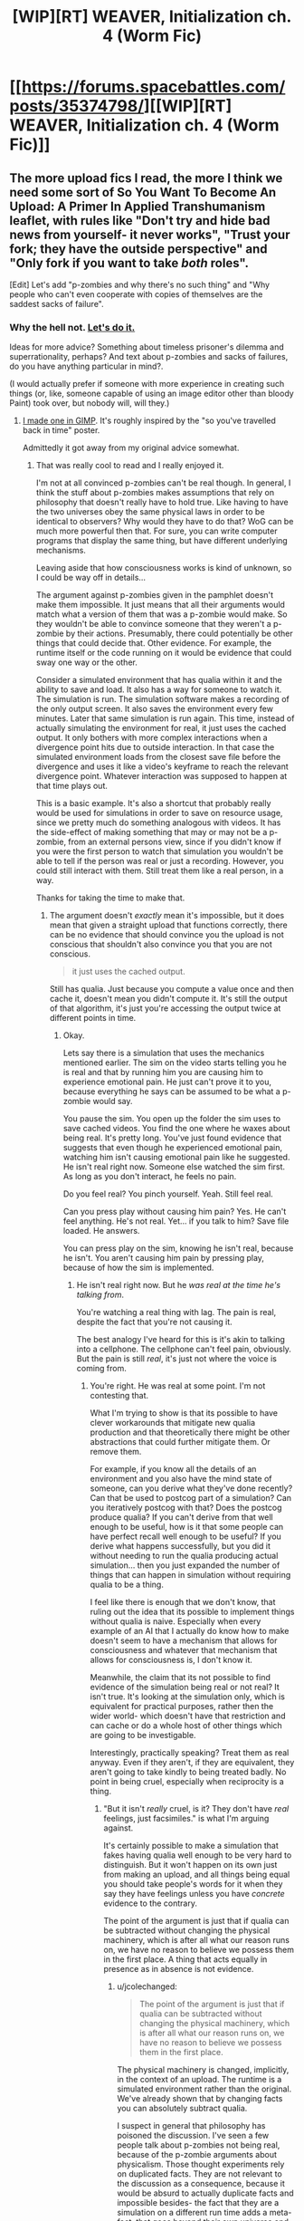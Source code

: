 #+TITLE: [WIP][RT] WEAVER, Initialization ch. 4 (Worm Fic)

* [[https://forums.spacebattles.com/posts/35374798/][[WIP][RT] WEAVER, Initialization ch. 4 (Worm Fic)]]
:PROPERTIES:
:Author: Dwood15
:Score: 21
:DateUnix: 1495774710.0
:DateShort: 2017-May-26
:END:

** The more upload fics I read, the more I think we need some sort of So You Want To Become An Upload: A Primer In Applied Transhumanism leaflet, with rules like "Don't try and hide bad news from yourself- it never works", "Trust your fork; they have the outside perspective" and "Only fork if you want to take /both/ roles".

[Edit] Let's add "p-zombies and why there's no such thing" and "Why people who can't even cooperate with copies of themselves are the saddest sacks of failure".
:PROPERTIES:
:Author: FeepingCreature
:Score: 15
:DateUnix: 1495821474.0
:DateShort: 2017-May-26
:END:

*** Why the hell not. [[https://i.imgur.com/9OZL06T.png][Let's do it.]]

Ideas for more advice? Something about timeless prisoner's dilemma and superrationality, perhaps? And text about p-zombies and sacks of failures, do you have anything particular in mind?.

(I would actually prefer if someone with more experience in creating such things (or, like, someone capable of using an image editor other than bloody Paint) took over, but nobody will, will they.)
:PROPERTIES:
:Author: Noumero
:Score: 10
:DateUnix: 1495826846.0
:DateShort: 2017-May-26
:END:

**** [[http://i.imgur.com/cSYfPNv.png][I made one in GIMP]]. It's roughly inspired by the "so you've travelled back in time" poster.

Admittedly it got away from my original advice somewhat.
:PROPERTIES:
:Author: FeepingCreature
:Score: 14
:DateUnix: 1495839349.0
:DateShort: 2017-May-27
:END:

***** That was really cool to read and I really enjoyed it.

I'm not at all convinced p-zombies can't be real though. In general, I think the stuff about p-zombies makes assumptions that rely on philosophy that doesn't really have to hold true. Like having to have the two universes obey the same physical laws in order to be identical to observers? Why would they have to do that? WoG can be much more powerful then that. For sure, you can write computer programs that display the same thing, but have different underlying mechanisms.

Leaving aside that how consciousness works is kind of unknown, so I could be way off in details...

The argument against p-zombies given in the pamphlet doesn't make them impossible. It just means that all their arguments would match what a version of them that was a p-zombie would make. So they wouldn't be able to convince someone that they weren't a p-zombie by their actions. Presumably, there could potentially be other things that could decide that. Other evidence. For example, the runtime itself or the code running on it would be evidence that could sway one way or the other.

Consider a simulated environment that has qualia within it and the ability to save and load. It also has a way for someone to watch it. The simulation is run. The simulation software makes a recording of the only output screen. It also saves the environment every few minutes. Later that same simulation is run again. This time, instead of actually simulating the environment for real, it just uses the cached output. It only bothers with more complex interactions when a divergence point hits due to outside interaction. In that case the simulated environment loads from the closest save file before the divergence and uses it like a video's keyframe to reach the relevant divergence point. Whatever interaction was supposed to happen at that time plays out.

This is a basic example. It's also a shortcut that probably really would be used for simulations in order to save on resource usage, since we pretty much do something analogous with videos. It has the side-effect of making something that may or may not be a p-zombie, from an external persons view, since if you didn't know if you were the first person to watch that simulation you wouldn't be able to tell if the person was real or just a recording. However, you could still interact with them. Still treat them like a real person, in a way.

Thanks for taking the time to make that.
:PROPERTIES:
:Author: jcolechanged
:Score: 6
:DateUnix: 1495867012.0
:DateShort: 2017-May-27
:END:

****** The argument doesn't /exactly/ mean it's impossible, but it does mean that given a straight upload that functions correctly, there can be no evidence that should convince you the upload is not conscious that shouldn't also convince you that you are not conscious.

#+begin_quote
  it just uses the cached output.
#+end_quote

Still has qualia. Just because you compute a value once and then cache it, doesn't mean you didn't compute it. It's still the output of that algorithm, it's just you're accessing the output twice at different points in time.
:PROPERTIES:
:Author: FeepingCreature
:Score: 8
:DateUnix: 1495870505.0
:DateShort: 2017-May-27
:END:

******* Okay.

Lets say there is a simulation that uses the mechanics mentioned earlier. The sim on the video starts telling you he is real and that by running him you are causing him to experience emotional pain. He just can't prove it to you, because everything he says can be assumed to be what a p-zombie would say.

You pause the sim. You open up the folder the sim uses to save cached videos. You find the one where he waxes about being real. It's pretty long. You've just found evidence that suggests that even though he experienced emotional pain, watching him isn't causing emotional pain like he suggested. He isn't real right now. Someone else watched the sim first. As long as you don't interact, he feels no pain.

Do you feel real? You pinch yourself. Yeah. Still feel real.

Can you press play without causing him pain? Yes. He can't feel anything. He's not real. Yet... if you talk to him? Save file loaded. He answers.

You can press play on the sim, knowing he isn't real, because he isn't. You aren't causing him pain by pressing play, because of how the sim is implemented.
:PROPERTIES:
:Author: jcolechanged
:Score: 3
:DateUnix: 1495871646.0
:DateShort: 2017-May-27
:END:

******** He isn't real right now. But he /was real at the time he's talking from/.

You're watching a real thing with lag. The pain is real, despite the fact that you're not causing it.

The best analogy I've heard for this is it's akin to talking into a cellphone. The cellphone can't feel pain, obviously. But the pain is still /real/, it's just not where the voice is coming from.
:PROPERTIES:
:Author: FeepingCreature
:Score: 8
:DateUnix: 1495872134.0
:DateShort: 2017-May-27
:END:

********* You're right. He was real at some point. I'm not contesting that.

What I'm trying to show is that its possible to have clever workarounds that mitigate new qualia production and that theoretically there might be other abstractions that could further mitigate them. Or remove them.

For example, if you know all the details of an environment and you also have the mind state of someone, can you derive what they've done recently? Can that be used to postcog part of a simulation? Can you iteratively postcog with that? Does the postcog produce qualia? If you can't derive from that well enough to be useful, how is it that some people can have perfect recall well enough to be useful? If you derive what happens successfully, but you did it without needing to run the qualia producing actual simulation... then you just expanded the number of things that can happen in simulation without requiring qualia to be a thing.

I feel like there is enough that we don't know, that ruling out the idea that its possible to implement things without qualia is naive. Especially when every example of an AI that I actually do know how to make doesn't seem to have a mechanism that allows for consciousness and whatever that mechanism that allows for consciousness is, I don't know it.

Meanwhile, the claim that its not possible to find evidence of the simulation being real or not real? It isn't true. It's looking at the simulation only, which is equivalent for practical purposes, rather then the wider world- which doesn't have that restriction and can cache or do a whole host of other things which are going to be investigable.

Interestingly, practically speaking? Treat them as real anyway. Even if they aren't, if they are equivalent, they aren't going to take kindly to being treated badly. No point in being cruel, especially when reciprocity is a thing.
:PROPERTIES:
:Author: jcolechanged
:Score: 3
:DateUnix: 1495879199.0
:DateShort: 2017-May-27
:END:

********** "But it isn't /really/ cruel, is it? They don't have /real/ feelings, just facsimiles." is what I'm arguing against.

It's certainly possible to make a simulation that fakes having qualia well enough to be very hard to distinguish. But it won't happen on its own just from making an upload, and all things being equal you should take people's words for it when they say they have feelings unless you have /concrete/ evidence to the contrary.

The point of the argument is just that if qualia can be subtracted without changing the physical machinery, which is after all what our reason runs on, we have no reason to believe we possess them in the first place. A thing that acts equally in presence as in absence is not evidence.
:PROPERTIES:
:Author: FeepingCreature
:Score: 6
:DateUnix: 1495884312.0
:DateShort: 2017-May-27
:END:

*********** u/jcolechanged:
#+begin_quote
  The point of the argument is just that if qualia can be subtracted without changing the physical machinery, which is after all what our reason runs on, we have no reason to believe we possess them in the first place.
#+end_quote

The physical machinery is changed, implicitly, in the context of an upload. The runtime is a simulated environment rather than the original. We've already shown that by changing facts you can absolutely subtract qualia.

I suspect in general that philosophy has poisoned the discussion. I've seen a few people talk about p-zombies not being real, because of the p-zombie arguments about physicalism. Those thought experiments rely on duplicated facts. They are not relevant to the discussion as a consequence, because it would be absurd to actually duplicate facts and impossible besides- the fact that they are a simulation on a different run time adds a meta-fact, that goes beyond their own universe and subtly changes it from our own. Or not so subtly, if the creator intervenes.
:PROPERTIES:
:Author: jcolechanged
:Score: 2
:DateUnix: 1495917129.0
:DateShort: 2017-May-28
:END:

************ u/FeepingCreature:
#+begin_quote
  The physical machinery is changed, implicitly, in the context of an upload.
#+end_quote

Eeeeeeh.

It's changed indexically but not computationally? In principle, you should be able to do a straight 1:1 upload that goes from "direct physics" to "physics embedded in a computer"; since it's computationally equivalent I wouldn't consider that a change of machinery anymore than running Windows in a VM is a different OS. The simulation ought to "screen off" facts outside it.

And yes, obviously it's possible to just tell the upload that they're in a simulation, but that alone seems an insufficient additional fact to subtract qualia.
:PROPERTIES:
:Author: FeepingCreature
:Score: 4
:DateUnix: 1495918785.0
:DateShort: 2017-May-28
:END:


************ I'm not sure if you are making an argument for P-zombies as a devils advocate, so I'll only ask: have you read Blindsight? (Warning if you haven't: there are some real existential dread that may result if you do)
:PROPERTIES:
:Author: Empiricist_or_not
:Score: 2
:DateUnix: 1497485273.0
:DateShort: 2017-Jun-15
:END:


** It's so tense.. feels like a jumpy thriller film.
:PROPERTIES:
:Author: mcgruntman
:Score: 3
:DateUnix: 1495779253.0
:DateShort: 2017-May-26
:END:


** Each update, I love this fic more and more.
:PROPERTIES:
:Author: Dwood15
:Score: 2
:DateUnix: 1495774730.0
:DateShort: 2017-May-26
:END:
